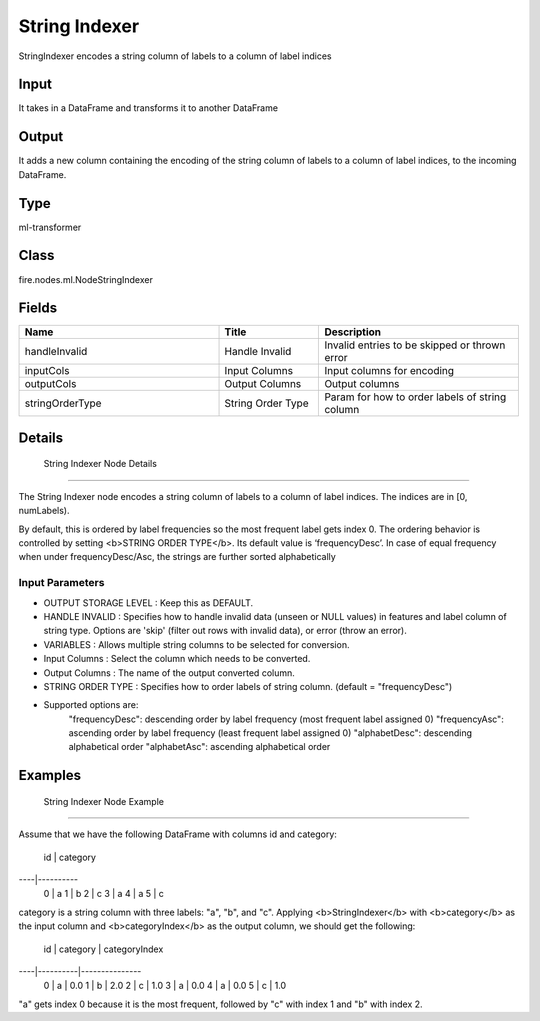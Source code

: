 String Indexer
=========== 

StringIndexer encodes a string column of labels to a column of label indices

Input
--------------
It takes in a DataFrame and transforms it to another DataFrame

Output
--------------
It adds a new column containing the encoding of the string column of labels to a column of label indices, to the incoming DataFrame.

Type
--------- 

ml-transformer

Class
--------- 

fire.nodes.ml.NodeStringIndexer

Fields
--------- 

.. list-table::
      :widths: 10 5 10
      :header-rows: 1

      * - Name
        - Title
        - Description
      * - handleInvalid
        - Handle Invalid
        - Invalid entries to be skipped or thrown error
      * - inputCols
        - Input Columns
        - Input columns for encoding
      * - outputCols
        - Output Columns
        - Output columns
      * - stringOrderType
        - String Order Type
        - Param for how to order labels of string column


Details
-------


 String Indexer Node Details
+++++++++++++++

The String Indexer node encodes a string column of labels to a column of label indices. The indices are in [0, numLabels).

By default, this is ordered by label frequencies so the most frequent label gets index 0. The ordering behavior is controlled by setting <b>STRING ORDER TYPE</b>. Its default value is ‘frequencyDesc’. In case of equal frequency when under frequencyDesc/Asc, the strings are further sorted alphabetically

Input Parameters
```````````````

*  OUTPUT STORAGE LEVEL : Keep this as DEFAULT.
*  HANDLE INVALID : Specifies how to handle invalid data (unseen or NULL values) in features and label column of string type. Options are 'skip' (filter out rows with invalid data), or error (throw an error).
*  VARIABLES : Allows multiple string columns to be selected for conversion.
*  Input Columns : Select the column which needs to be converted.
*  Output Columns : The name of the output converted column.
*  STRING ORDER TYPE : Specifies how to order labels of string column. (default = "frequencyDesc")

- Supported options are:
    "frequencyDesc": descending order by label frequency (most frequent label assigned 0)
    "frequencyAsc": ascending order by label frequency (least frequent label assigned 0)
    "alphabetDesc": descending alphabetical order
    "alphabetAsc": ascending alphabetical order 


Examples
-------


 String Indexer Node Example
+++++++++++++++

Assume that we have the following DataFrame with columns id and category:

 id | category
----|----------
 0  | a
 1  | b
 2  | c
 3  | a
 4  | a
 5  | c
category is a string column with three labels: "a", "b", and "c". Applying <b>StringIndexer</b> with <b>category</b> as the input column and <b>categoryIndex</b> as the output column, we should get the following:

 id | category | categoryIndex
----|----------|---------------
 0  | a        | 0.0
 1  | b        | 2.0
 2  | c        | 1.0
 3  | a        | 0.0
 4  | a        | 0.0
 5  | c        | 1.0
"a" gets index 0 because it is the most frequent, followed by "c" with index 1 and "b" with index 2.
